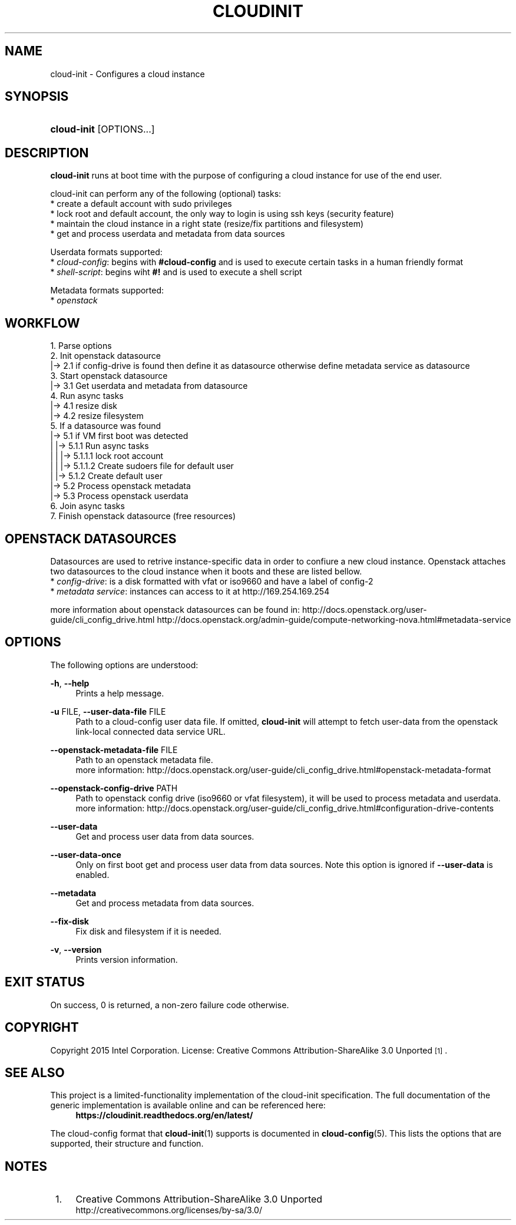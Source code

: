 '\" t
.TH "CLOUDINIT" "1" "" "cloud-init 1" "cloud-init"
.\" -----------------------------------------------------------------
.\" * Define some portability stuff
.\" -----------------------------------------------------------------
.\" ~~~~~~~~~~~~~~~~~~~~~~~~~~~~~~~~~~~~~~~~~~~~~~~~~~~~~~~~~~~~~~~~~
.\" http://bugs.debian.org/507673
.\" http://lists.gnu.org/archive/html/groff/2009-02/msg00013.html
.\" ~~~~~~~~~~~~~~~~~~~~~~~~~~~~~~~~~~~~~~~~~~~~~~~~~~~~~~~~~~~~~~~~~
.ie \n(.g .ds Aq \(aq
.el       .ds Aq '
.\" -----------------------------------------------------------------
.\" * set default formatting
.\" -----------------------------------------------------------------
.\" disable hyphenation
.nh
.\" disable justification (adjust text to left margin only)
.ad l
.\" -----------------------------------------------------------------
.\" * MAIN CONTENT STARTS HERE *
.\" -----------------------------------------------------------------
.SH "NAME"
cloud\-init \- Configures a cloud instance

.SH "SYNOPSIS"
.HP \w'\fBcloud-init\fR\ 'u
\fBcloud-init\fR [OPTIONS...]

.SH "DESCRIPTION"
.PP
\fBcloud-init\fR
runs at boot time with the purpose of configuring a cloud instance
for use of the end user.
.PP
cloud-init can perform any of the following (optional) tasks:
 * create a default account with sudo privileges
 * lock root and default account, the only way to login is using ssh keys (security feature)
 * maintain the cloud instance in a right state (resize/fix partitions and filesystem)
 * get and process userdata and metadata from data sources

Userdata formats supported:
 * \fIcloud-config\fR: begins with \fB#cloud-config\fR and is used to execute certain tasks in a human friendly format
 * \fIshell-script\fR: begins wiht \fB#!\fR and is used to execute a shell script

Metadata formats supported:
 * \fIopenstack\fR

.SH "WORKFLOW"
    1. Parse options
    2. Init openstack datasource
    |-> 2.1 if config-drive is found then define it as datasource otherwise define metadata service as datasource
    3. Start openstack datasource
    |-> 3.1 Get userdata and metadata from datasource
    4. Run async tasks
    |-> 4.1 resize disk
    |-> 4.2 resize filesystem
    5. If a datasource was found
    |-> 5.1 if VM first boot was detected
    |   |-> 5.1.1 Run async tasks
    |   |   |-> 5.1.1.1 lock root account
    |   |   |-> 5.1.1.2 Create sudoers file for default user
    |   |-> 5.1.2 Create default user
    |-> 5.2 Process openstack metadata
    |-> 5.3 Process openstack userdata
    6. Join async tasks
    7. Finish openstack datasource (free resources)
.RE

.SH "OPENSTACK DATASOURCES"
Datasources are used to retrive instance-specific data in order to confiure a new cloud instance.
Openstack attaches two datasources to the cloud instance when it boots and these are listed bellow. 
 * \fIconfig-drive\fR: is a disk formatted with vfat or iso9660 and have a label of config-2
 * \fImetadata service\fR: instances can access to it at http://169.254.169.254

more information about openstack datasources can be found in:
\%http://docs.openstack.org/user-guide/cli_config_drive.html
\%http://docs.openstack.org/admin-guide/compute-networking-nova.html#metadata-service
.RE

.SH "OPTIONS"
.PP
The following options are understood:
.PP
\fB\-h\fR, \fB\-\-help\fR
.RS 4
Prints a help message\&.
.RE
.PP
\fB\-u\fR FILE, \fB\-\-user\-data\-file\fR FILE
.RS 4
Path to a cloud-config user data file\&. If omitted, \fBcloud-init\fR will
attempt to fetch user-data from the openstack link-local connected data
service URL.
.RE
.PP
\fB\-\-openstack\-metadata\-file\fR FILE
.RS 4
Path to an openstack metadata file.
 more information: \%http://docs.openstack.org/user-guide/cli_config_drive.html#openstack-metadata-format
.RE
.PP
\fB\-\-openstack\-config\-drive\fR PATH
.RS 4
Path to openstack config drive (iso9660 or vfat filesystem),
it will be used to process metadata and userdata.
 more information:
\%http://docs.openstack.org/user-guide/cli_config_drive.html#configuration-drive-contents
.RE
.PP
\fB\-\-user\-data\fR
.RS 4
Get and process user data from data sources.
.RE
.PP
\fB\-\-user\-data\-once\fR
.RS 4
Only on first boot get and process user data from data sources.
Note this option is ignored if \fB\-\-user\-data\fR is enabled.
.RE
.PP
\fB\-\-metadata\fR
.RS 4
Get and process metadata from data sources.
.RE
.PP
\fB\-\-fix\-disk\fR
.RS 4
Fix disk and filesystem if it is needed.
.RE
.PP
\fB\-v\fR, \fB\-\-version\fR
.RS 4
Prints version information\&.
.RE

.SH "EXIT STATUS"
.PP
On success, 0 is returned, a non\-zero failure code otherwise\&.

.SH "COPYRIGHT"
.PP
Copyright 2015 Intel Corporation\&. License: Creative Commons
Attribution\-ShareAlike 3.0 Unported\s-2\u[1]\d\s+2\&.

.SH "SEE ALSO"
.PP
This project is a limited-functionality implementation of the cloud-init
specification. The full documentation of the generic implementation is
available online and can be referenced here:
.RS 4
\fBhttps://cloudinit.readthedocs.org/en/latest/\fR
.RE
.PP
The cloud-config format that \fBcloud-init\fR(1) supports is documented
in \fBcloud-config\fR(5). This lists the options that are supported,
their structure and function.

.SH "NOTES"
.IP " 1." 4
Creative Commons Attribution\-ShareAlike 3.0 Unported
.RS 4
\%http://creativecommons.org/licenses/by-sa/3.0/
.RE
